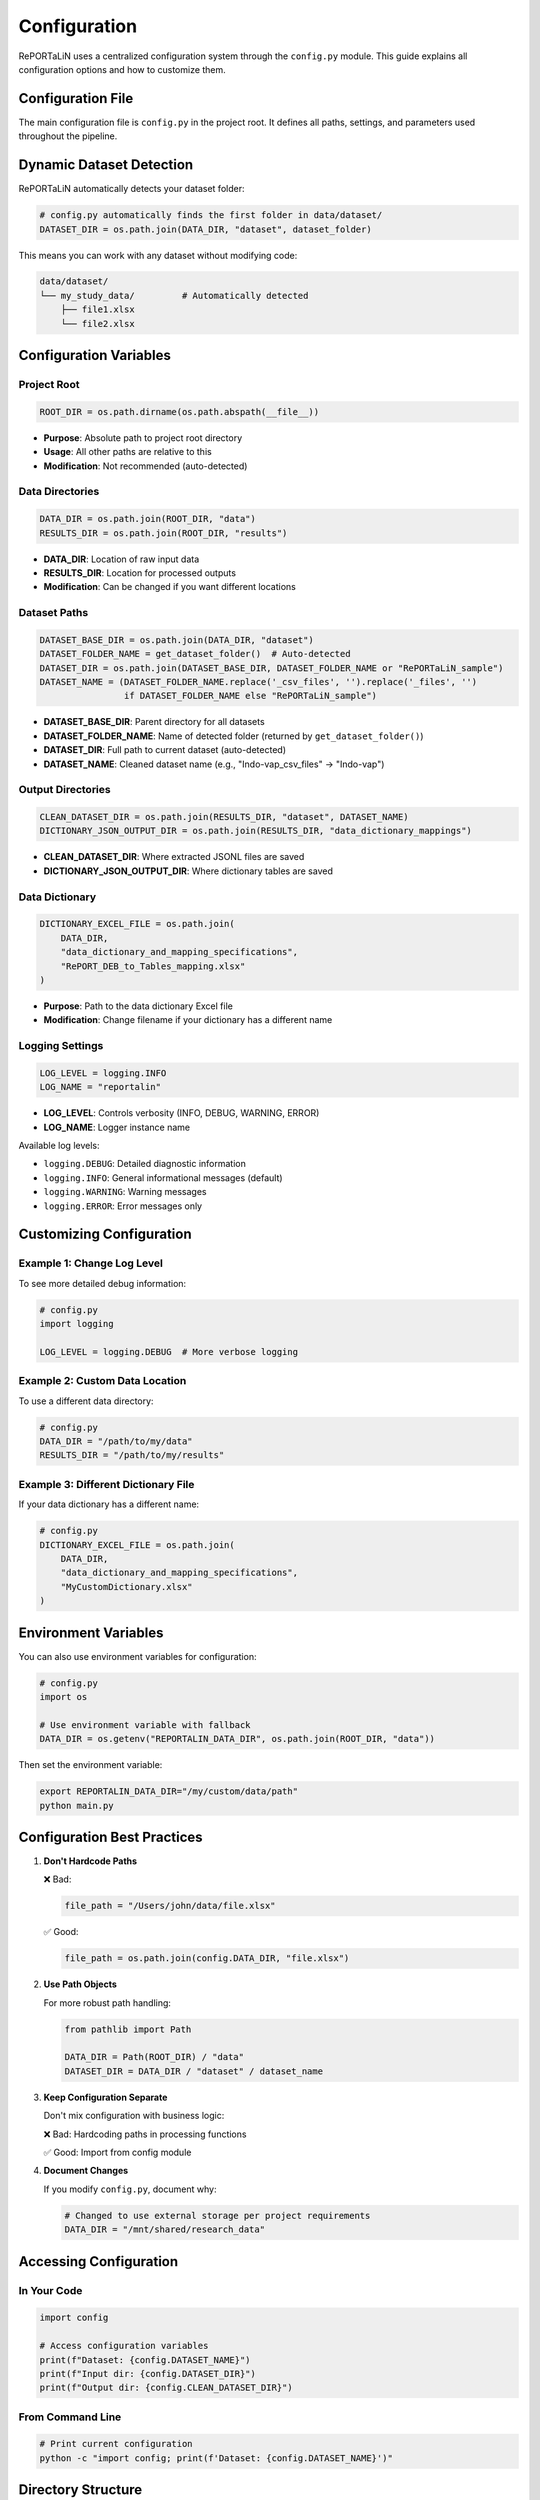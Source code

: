 Configuration
=============

RePORTaLiN uses a centralized configuration system through the ``config.py`` module. 
This guide explains all configuration options and how to customize them.

Configuration File
------------------

The main configuration file is ``config.py`` in the project root. It defines all paths, 
settings, and parameters used throughout the pipeline.

Dynamic Dataset Detection
-------------------------

RePORTaLiN automatically detects your dataset folder:

.. code-block:: python

   # config.py automatically finds the first folder in data/dataset/
   DATASET_DIR = os.path.join(DATA_DIR, "dataset", dataset_folder)

This means you can work with any dataset without modifying code:

.. code-block:: text

   data/dataset/
   └── my_study_data/         # Automatically detected
       ├── file1.xlsx
       └── file2.xlsx

Configuration Variables
-----------------------

Project Root
~~~~~~~~~~~~

.. code-block:: python

   ROOT_DIR = os.path.dirname(os.path.abspath(__file__))

- **Purpose**: Absolute path to project root directory
- **Usage**: All other paths are relative to this
- **Modification**: Not recommended (auto-detected)

Data Directories
~~~~~~~~~~~~~~~~

.. code-block:: python

   DATA_DIR = os.path.join(ROOT_DIR, "data")
   RESULTS_DIR = os.path.join(ROOT_DIR, "results")

- **DATA_DIR**: Location of raw input data
- **RESULTS_DIR**: Location for processed outputs
- **Modification**: Can be changed if you want different locations

Dataset Paths
~~~~~~~~~~~~~

.. code-block:: python

   DATASET_BASE_DIR = os.path.join(DATA_DIR, "dataset")
   DATASET_FOLDER_NAME = get_dataset_folder()  # Auto-detected
   DATASET_DIR = os.path.join(DATASET_BASE_DIR, DATASET_FOLDER_NAME or "RePORTaLiN_sample")
   DATASET_NAME = (DATASET_FOLDER_NAME.replace('_csv_files', '').replace('_files', '') 
                   if DATASET_FOLDER_NAME else "RePORTaLiN_sample")

- **DATASET_BASE_DIR**: Parent directory for all datasets
- **DATASET_FOLDER_NAME**: Name of detected folder (returned by ``get_dataset_folder()``)
- **DATASET_DIR**: Full path to current dataset (auto-detected)
- **DATASET_NAME**: Cleaned dataset name (e.g., "Indo-vap_csv_files" → "Indo-vap")

Output Directories
~~~~~~~~~~~~~~~~~~

.. code-block:: python

   CLEAN_DATASET_DIR = os.path.join(RESULTS_DIR, "dataset", DATASET_NAME)
   DICTIONARY_JSON_OUTPUT_DIR = os.path.join(RESULTS_DIR, "data_dictionary_mappings")

- **CLEAN_DATASET_DIR**: Where extracted JSONL files are saved
- **DICTIONARY_JSON_OUTPUT_DIR**: Where dictionary tables are saved

Data Dictionary
~~~~~~~~~~~~~~~

.. code-block:: python

   DICTIONARY_EXCEL_FILE = os.path.join(
       DATA_DIR, 
       "data_dictionary_and_mapping_specifications",
       "RePORT_DEB_to_Tables_mapping.xlsx"
   )

- **Purpose**: Path to the data dictionary Excel file
- **Modification**: Change filename if your dictionary has a different name

Logging Settings
~~~~~~~~~~~~~~~~

.. code-block:: python

   LOG_LEVEL = logging.INFO
   LOG_NAME = "reportalin"

- **LOG_LEVEL**: Controls verbosity (INFO, DEBUG, WARNING, ERROR)
- **LOG_NAME**: Logger instance name

Available log levels:

- ``logging.DEBUG``: Detailed diagnostic information
- ``logging.INFO``: General informational messages (default)
- ``logging.WARNING``: Warning messages
- ``logging.ERROR``: Error messages only

Customizing Configuration
--------------------------

Example 1: Change Log Level
~~~~~~~~~~~~~~~~~~~~~~~~~~~~

To see more detailed debug information:

.. code-block:: python

   # config.py
   import logging
   
   LOG_LEVEL = logging.DEBUG  # More verbose logging

Example 2: Custom Data Location
~~~~~~~~~~~~~~~~~~~~~~~~~~~~~~~~

To use a different data directory:

.. code-block:: python

   # config.py
   DATA_DIR = "/path/to/my/data"
   RESULTS_DIR = "/path/to/my/results"

Example 3: Different Dictionary File
~~~~~~~~~~~~~~~~~~~~~~~~~~~~~~~~~~~~~

If your data dictionary has a different name:

.. code-block:: python

   # config.py
   DICTIONARY_EXCEL_FILE = os.path.join(
       DATA_DIR,
       "data_dictionary_and_mapping_specifications",
       "MyCustomDictionary.xlsx"
   )

Environment Variables
---------------------

You can also use environment variables for configuration:

.. code-block:: python

   # config.py
   import os
   
   # Use environment variable with fallback
   DATA_DIR = os.getenv("REPORTALIN_DATA_DIR", os.path.join(ROOT_DIR, "data"))

Then set the environment variable:

.. code-block:: bash

   export REPORTALIN_DATA_DIR="/my/custom/data/path"
   python main.py

Configuration Best Practices
-----------------------------

1. **Don't Hardcode Paths**
   
   ❌ Bad:
   
   .. code-block:: python
   
      file_path = "/Users/john/data/file.xlsx"
   
   ✅ Good:
   
   .. code-block:: python
   
      file_path = os.path.join(config.DATA_DIR, "file.xlsx")

2. **Use Path Objects**
   
   For more robust path handling:
   
   .. code-block:: python
   
      from pathlib import Path
      
      DATA_DIR = Path(ROOT_DIR) / "data"
      DATASET_DIR = DATA_DIR / "dataset" / dataset_name

3. **Keep Configuration Separate**
   
   Don't mix configuration with business logic:
   
   ❌ Bad: Hardcoding paths in processing functions
   
   ✅ Good: Import from config module

4. **Document Changes**
   
   If you modify ``config.py``, document why:
   
   .. code-block:: python
   
      # Changed to use external storage per project requirements
      DATA_DIR = "/mnt/shared/research_data"

Accessing Configuration
-----------------------

In Your Code
~~~~~~~~~~~~

.. code-block:: python

   import config
   
   # Access configuration variables
   print(f"Dataset: {config.DATASET_NAME}")
   print(f"Input dir: {config.DATASET_DIR}")
   print(f"Output dir: {config.CLEAN_DATASET_DIR}")

From Command Line
~~~~~~~~~~~~~~~~~

.. code-block:: bash

   # Print current configuration
   python -c "import config; print(f'Dataset: {config.DATASET_NAME}')"

Directory Structure
-------------------

The configuration creates this structure:

.. code-block:: text

   RePORTaLiN/
   ├── data/
   │   ├── dataset/
   │   │   └── <dataset_name>/          # Auto-detected
   │   └── data_dictionary_and_mapping_specifications/
   │       └── RePORT_DEB_to_Tables_mapping.xlsx
   │
   └── results/
       ├── dataset/
       │   └── <dataset_name>/          # Mirrors input structure
       └── data_dictionary_mappings/
           ├── Codelists/
           ├── tblENROL/
           └── ...

Troubleshooting Configuration
------------------------------

Problem: "Dataset not found"
~~~~~~~~~~~~~~~~~~~~~~~~~~~~~

**Cause**: No folder exists in ``data/dataset/``

**Solution**: Create a dataset folder:

.. code-block:: bash

   mkdir -p data/dataset/my_dataset
   # Add Excel files to this directory

Problem: "Permission denied"
~~~~~~~~~~~~~~~~~~~~~~~~~~~~~

**Cause**: Output directories not writable

**Solution**: Check permissions:

.. code-block:: bash

   chmod -R 755 results/
   chmod 755 .logs/

Problem: "Module not found: config"
~~~~~~~~~~~~~~~~~~~~~~~~~~~~~~~~~~~

**Cause**: Not running from project root

**Solution**: Ensure you're in the correct directory:

.. code-block:: bash

   cd /path/to/RePORTaLiN
   python main.py

See Also
--------

- :doc:`usage`: How to use configuration in practice
- :mod:`config`: API documentation for configuration module
- :doc:`troubleshooting`: More troubleshooting tips
